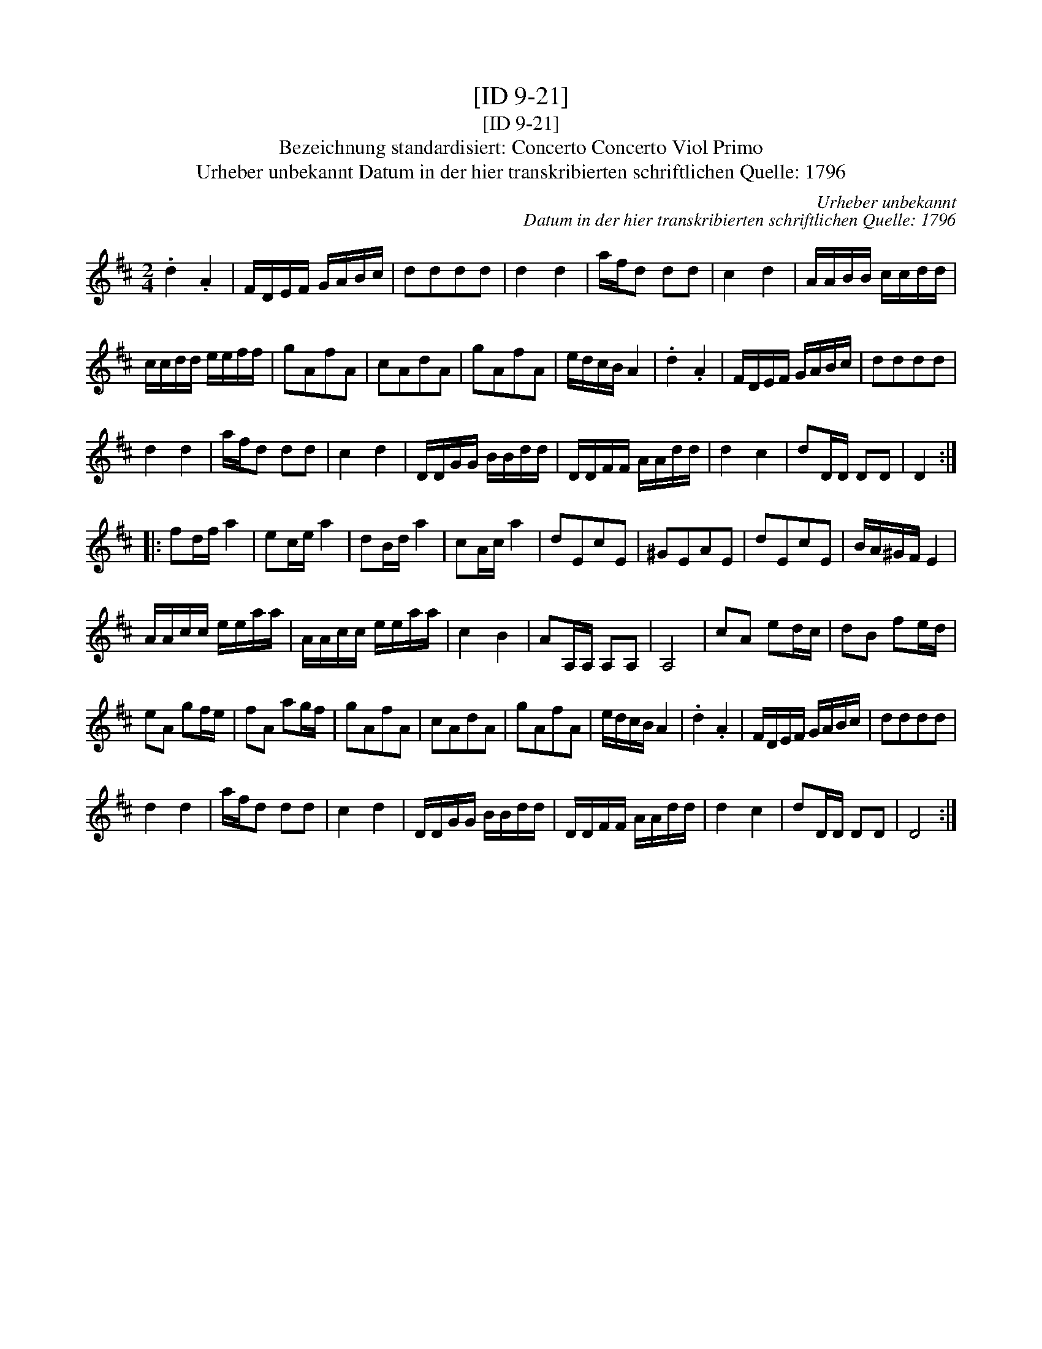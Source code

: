 X:1
T:[ID 9-21]
T:[ID 9-21]
T:Bezeichnung standardisiert: Concerto Concerto Viol Primo
T:Urheber unbekannt Datum in der hier transkribierten schriftlichen Quelle: 1796
C:Urheber unbekannt
C:Datum in der hier transkribierten schriftlichen Quelle: 1796
L:1/8
M:2/4
K:D
V:1 treble 
V:1
 .d2 .A2 | F/D/E/F/ G/A/B/c/ | dddd | d2 d2 | a/f/d dd | c2 d2 | A/A/B/B/ c/c/d/d/ | %7
 c/c/d/d/ e/e/f/f/ | gAfA | cAdA | gAfA | e/d/c/B/ A2 | .d2 .A2 | F/D/E/F/ G/A/B/c/ | dddd | %15
 d2 d2 | a/f/d dd | c2 d2 | D/D/G/G/ B/B/d/d/ | D/D/F/F/ A/A/d/d/ | d2 c2 | dD/D/ DD | D2 :: %23
 fd/f/ a2 | ec/e/ a2 | dB/d/ a2 | cA/c/ a2 | dEcE | ^GEAE | dEcE | B/A/^G/F/ E2 | %31
 A/A/c/c/ e/e/a/a/ | A/A/c/c/ e/e/a/a/ | c2 B2 | AA,/A,/ A,A, | A,4 | cA ed/c/ | dB fe/d/ | %38
 eA gf/e/ | fA ag/f/ | gAfA | cAdA | gAfA | e/d/c/B/ A2 | .d2 .A2 | F/D/E/F/ G/A/B/c/ | dddd | %47
 d2 d2 | a/f/d dd | c2 d2 | D/D/G/G/ B/B/d/d/ | D/D/F/F/ A/A/d/d/ | d2 c2 | dD/D/ DD | D4 :| %55


